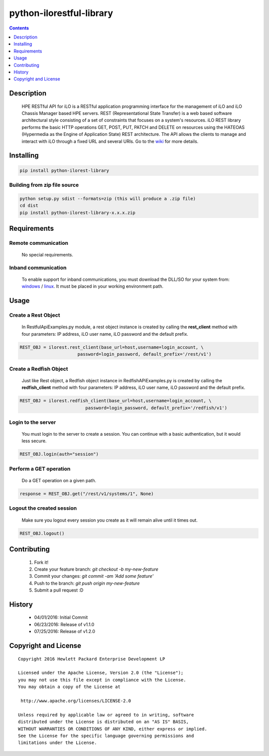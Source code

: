python-ilorestful-library
==============
.. image:: https://travis-ci.org/HewlettPackard/python-ilorest-library.svg?branch=master
    :target: https://travis-ci.org/HewlettPackard/python-ilorest-library
.. image:: https://img.shields.io/pypi/v/python-ilorest-library.svg?maxAge=2592000
	:target: https://pypi.python.org/pypi/python-ilorest-library
.. image:: https://img.shields.io/github/release/HewlettPackard/python-ilorest-library.svg?maxAge=2592000
	:target: 
.. image:: https://img.shields.io/badge/license-Apache%202-blue.svg
	:target: https://raw.githubusercontent.com/HewlettPackard/python-ilorest-library/master/LICENSE
.. image:: https://img.shields.io/pypi/pyversions/python-ilorest-library.svg?maxAge=2592000
	:target: https://pypi.python.org/pypi/python-ilorest-library
.. image:: https://api.codacy.com/project/badge/Grade/1283adc3972d42b4a3ddb9b96660bc07
	:target: https://www.codacy.com/app/rexysmydog/python-ilorest-library?utm_source=github.com&amp;utm_medium=referral&amp;utm_content=HewlettPackard/python-ilorest-library&amp;utm_campaign=Badge_Grade


.. contents:: :depth: 1

Description
----------

 HPE RESTful API for iLO is a RESTful application programming interface for the management of iLO and iLO Chassis Manager based HPE servers. REST (Representational State Transfer) is a web based software architectural style consisting of a set of constraints that focuses on a system's resources. iLO REST library performs the basic HTTP operations GET, POST, PUT, PATCH and DELETE on resources using the HATEOAS (Hypermedia as the Engine of Application State) REST architecture. The API allows the clients to manage and interact with iLO through a fixed URL and several URIs. Go to the `wiki <../../wiki>`_ for more details.

Installing
----------

.. code-block:: console

	pip install python-ilorest-library

Building from zip file source
~~~~~~~~~~~~~~~~~~~~~~~~~

.. code-block:: console

	python setup.py sdist --formats=zip (this will produce a .zip file)
	cd dist
	pip install python-ilorest-library-x.x.x.zip

Requirements
----------

Remote communication
~~~~~~~~~~~~~~~~~~~~~~~~~

 No special requirements.
 
Inband communication
~~~~~~~~~~~~~~~~~~~~~~~~~

 To enable support for inband communications, you must download the DLL/SO for your system from: windows_ / linux_. It must be placed in your working environment path.
 
 
 .. _windows: http://h20564.www2.hpe.com/hpsc/swd/public/detail?swItemId=MTX_43efdf5067924c78a34bf384c9&swEnvOid=4168
 .. _linux: http://h20564.www2.hpe.com/hpsc/swd/public/detail?swItemId=MTX-5f86c051cbd042a6975250da39&swEnvOid=4168

Usage
----------

.. code-block:: python
	import ilorest

Create a Rest Object
~~~~~~~~~~~~~~~~~~~~~~~~~
 In RestfulApiExamples.py module, a rest object instance is created by calling the **rest_client** method with four parameters: IP address, iLO user name, iLO password and the default prefix.
 
.. code-block:: python

	REST_OBJ = ilorest.rest_client(base_url=host,username=login_account, \
                              password=login_password, default_prefix='/rest/v1') 

Create a Redfish Object
~~~~~~~~~~~~~~~~~~~~~~~~~
 Just like Rest object, a Redfish object instance in RedfishAPiExamples.py is created by calling the **redfish_client** method with four parameters: IP address, iLO user name, iLO password and the default prefix.

.. code-block:: python

	REST_OBJ = ilorest.redfish_client(base_url=host,username=login_account, \ 
                                 password=login_password, default_prefix='/redfish/v1')   	

Login to the server
~~~~~~~~~~~~~~~~~~~~~~~~~
 You must login to the server to create a session. You can continue with a basic authentication, but it would less secure.

.. code-block:: python

	REST_OBJ.login(auth="session")

Perform a GET operation
~~~~~~~~~~~~~~~~~~~~~~~~~
 Do a GET operation on a given path.

.. code-block:: python

	response = REST_OBJ.get("/rest/v1/systems/1", None)

Logout the created session
~~~~~~~~~~~~~~~~~~~~~~~~~
 Make sure you logout every session you create as it will remain alive until it times out.

.. code-block:: python

	REST_OBJ.logout()
	
Contributing
----------

 1. Fork it!
 2. Create your feature branch: `git checkout -b my-new-feature`
 3. Commit your changes: `git commit -am 'Add some feature'`
 4. Push to the branch: `git push origin my-new-feature`
 5. Submit a pull request :D

History
----------

  * 04/01/2016: Initial Commit
  * 06/23/2016: Release of v1.1.0
  * 07/25/2016: Release of v1.2.0

Copyright and License
---------------------

::

 Copyright 2016 Hewlett Packard Enterprise Development LP

 Licensed under the Apache License, Version 2.0 (the "License");
 you may not use this file except in compliance with the License.
 You may obtain a copy of the License at

  http://www.apache.org/licenses/LICENSE-2.0

 Unless required by applicable law or agreed to in writing, software
 distributed under the License is distributed on an "AS IS" BASIS,
 WITHOUT WARRANTIES OR CONDITIONS OF ANY KIND, either express or implied.
 See the License for the specific language governing permissions and
 limitations under the License.
